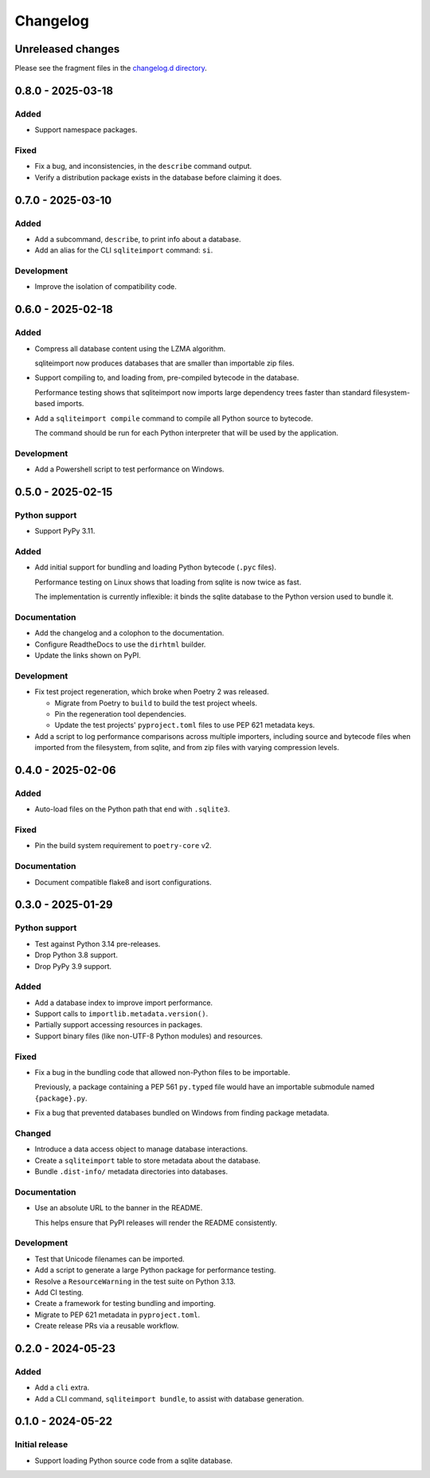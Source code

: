 ..
    This file is a part of sqliteimport <https://github.com/kurtmckee/sqliteimport>
    Copyright 2024-2025 Kurt McKee <contactme@kurtmckee.org>
    SPDX-License-Identifier: MIT

..
    This is the sqliteimport changelog.

    It is managed and updated by scriv during development.
    Do not edit this file directly.
    Instead, run "scriv create" to create a new changelog fragment.


Changelog
*********


Unreleased changes
==================

Please see the fragment files in the `changelog.d directory`_.

..  _changelog.d directory: https://github.com/kurtmckee/sqliteimport/tree/main/changelog.d


..  scriv-insert-here

.. _changelog-0.8.0:

0.8.0 - 2025-03-18
==================

Added
-----

*   Support namespace packages.

Fixed
-----

*   Fix a bug, and inconsistencies, in the ``describe`` command output.
*   Verify a distribution package exists in the database before claiming it does.

.. _changelog-0.7.0:

0.7.0 - 2025-03-10
==================

Added
-----

*   Add a subcommand, ``describe``, to print info about a database.
*   Add an alias for the CLI ``sqliteimport`` command: ``si``.

Development
-----------

*   Improve the isolation of compatibility code.

.. _changelog-0.6.0:

0.6.0 - 2025-02-18
==================

Added
-----

*   Compress all database content using the LZMA algorithm.

    sqliteimport now produces databases that are smaller than importable zip files.

*   Support compiling to, and loading from, pre-compiled bytecode in the database.

    Performance testing shows that sqliteimport now imports large dependency trees
    faster than standard filesystem-based imports.

*   Add a ``sqliteimport compile`` command to compile all Python source to bytecode.

    The command should be run for each Python interpreter that will be used
    by the application.

Development
-----------

*   Add a Powershell script to test performance on Windows.

.. _changelog-0.5.0:

0.5.0 - 2025-02-15
==================

Python support
--------------

*   Support PyPy 3.11.

Added
-----

*   Add initial support for bundling and loading Python bytecode (``.pyc`` files).

    Performance testing on Linux shows that loading from sqlite is now twice as fast.

    The implementation is currently inflexible:
    it binds the sqlite database to the Python version used to bundle it.

Documentation
-------------

*   Add the changelog and a colophon to the documentation.
*   Configure ReadtheDocs to use the ``dirhtml`` builder.
*   Update the links shown on PyPI.

Development
-----------

*   Fix test project regeneration, which broke when Poetry 2 was released.

    *   Migrate from Poetry to ``build`` to build the test project wheels.
    *   Pin the regeneration tool dependencies.
    *   Update the test projects' ``pyproject.toml`` files to use PEP 621 metadata keys.

*   Add a script to log performance comparisons across multiple importers,
    including source and bytecode files when imported from the filesystem,
    from sqlite, and from zip files with varying compression levels.

.. _changelog-0.4.0:

0.4.0 - 2025-02-06
==================

Added
-----

*   Auto-load files on the Python path that end with ``.sqlite3``.

Fixed
-----

*   Pin the build system requirement to ``poetry-core`` v2.

Documentation
-------------

*   Document compatible flake8 and isort configurations.

.. _changelog-0.3.0:

0.3.0 - 2025-01-29
==================

Python support
--------------

*   Test against Python 3.14 pre-releases.
*   Drop Python 3.8 support.
*   Drop PyPy 3.9 support.

Added
-----

*   Add a database index to improve import performance.
*   Support calls to ``importlib.metadata.version()``.
*   Partially support accessing resources in packages.
*   Support binary files (like non-UTF-8 Python modules) and resources.

Fixed
-----

*   Fix a bug in the bundling code that allowed non-Python files to be importable.

    Previously, a package containing a PEP 561 ``py.typed`` file
    would have an importable submodule named ``{package}.py``.

*   Fix a bug that prevented databases bundled on Windows from finding package metadata.

Changed
-------

*   Introduce a data access object to manage database interactions.
*   Create a ``sqliteimport`` table to store metadata about the database.
*   Bundle ``.dist-info/`` metadata directories into databases.

Documentation
-------------

*   Use an absolute URL to the banner in the README.

    This helps ensure that PyPI releases will render the README consistently.

Development
-----------

*   Test that Unicode filenames can be imported.
*   Add a script to generate a large Python package for performance testing.
*   Resolve a ``ResourceWarning`` in the test suite on Python 3.13.
*   Add CI testing.
*   Create a framework for testing bundling and importing.
*   Migrate to PEP 621 metadata in ``pyproject.toml``.
*   Create release PRs via a reusable workflow.

.. _changelog-0.2.0:

0.2.0 - 2024-05-23
==================

Added
-----

*   Add a ``cli`` extra.
*   Add a CLI command, ``sqliteimport bundle``, to assist with database generation.

.. _changelog-0.1.0:

0.1.0 - 2024-05-22
==================

Initial release
---------------

*   Support loading Python source code from a sqlite database.
